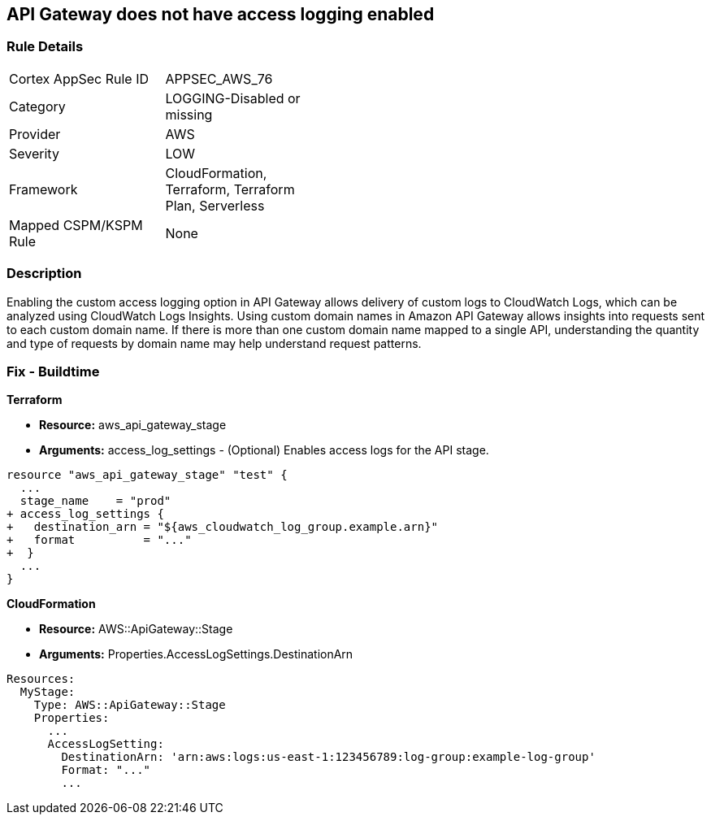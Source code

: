 == API Gateway does not have access logging enabled


=== Rule Details

[width=45%]
|===
|Cortex AppSec Rule ID |APPSEC_AWS_76
|Category |LOGGING-Disabled or missing
|Provider |AWS
|Severity |LOW
|Framework |CloudFormation, Terraform, Terraform Plan, Serverless
|Mapped CSPM/KSPM Rule |None
|===


=== Description 


Enabling the custom access logging option in API Gateway allows delivery of custom logs to CloudWatch Logs, which can be analyzed using CloudWatch Logs Insights.
Using custom domain names in Amazon API Gateway allows insights into requests sent to each custom domain name.
If there is more than one custom domain name mapped to a single API, understanding the quantity and type of requests by domain name may help understand request patterns.

////
=== Fix - Runtime


* AWS Console* 


Procedure:

. Log in to the AWS Management Console at [https://console.aws.amazon.com/].

. Open the https://console.aws.amazon.com/apigateway/ [Amazon API Gateway console].

. Find the Stage Editor for your API.

. On the * Stage Editor* pane, choose the * Logs/Tracing* tab.

. On the Logs/Tracing tab, under CloudWatch Settings, do the following to enable execution logging.

. Select the * Enable CloudWatch Logs* check box.

. For Log level, choose * INFO **to generate execution logs for all requests.
+
Or, choose * ERROR **to generate execution logs only for requests to your API that result in an error.

. Select the Log full requests/responses data check box for a REST API.
+
Or, select the Log full message data check box for a WebSocket API.

. Under * Custom Access Logging*, select the Enable Access Logging check box.

. For * Access Log Destination ARN*, enter the ARN of a CloudWatch log group or an Amazon Kinesis Data Firehose stream.

. Enter a Log Format.
+
For guidance, you can choose CLF, JSON, XML, or CSV to see an example in that format.

. Click * Save Changes*.
////

=== Fix - Buildtime


*Terraform* 


* *Resource:* aws_api_gateway_stage
* *Arguments:* access_log_settings - (Optional) Enables access logs for the API stage.


[source,go]
----
resource "aws_api_gateway_stage" "test" {
  ...
  stage_name    = "prod"
+ access_log_settings {
+   destination_arn = "${aws_cloudwatch_log_group.example.arn}"
+   format          = "..."  
+  }
  ...
}
----


*CloudFormation* 


* *Resource:* AWS::ApiGateway::Stage
* *Arguments:* Properties.AccessLogSettings.DestinationArn


[source,yaml]
----
Resources:
  MyStage:
    Type: AWS::ApiGateway::Stage
    Properties:
      ...
      AccessLogSetting:
        DestinationArn: 'arn:aws:logs:us-east-1:123456789:log-group:example-log-group'
        Format: "..."
        ...
----
